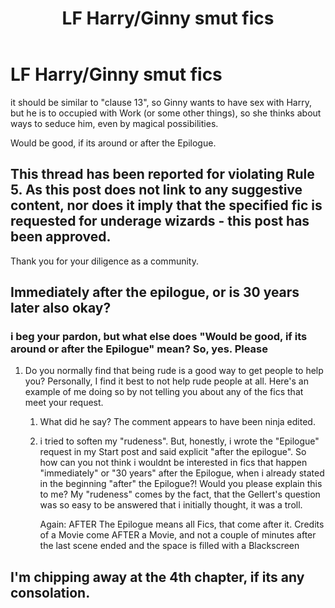 #+TITLE: LF Harry/Ginny smut fics

* LF Harry/Ginny smut fics
:PROPERTIES:
:Author: Atomstern
:Score: 21
:DateUnix: 1533645136.0
:DateShort: 2018-Aug-07
:FlairText: Request
:END:
it should be similar to "clause 13", so Ginny wants to have sex with Harry, but he is to occupied with Work (or some other things), so she thinks about ways to seduce him, even by magical possibilities.

Would be good, if its around or after the Epilogue.


** This thread has been reported for violating Rule 5. As this post does not link to any suggestive content, nor does it imply that the specified fic is requested for underage wizards - this post has been approved.

Thank you for your diligence as a community.
:PROPERTIES:
:Author: kemistreekat
:Score: 1
:DateUnix: 1533677928.0
:DateShort: 2018-Aug-08
:END:


** Immediately after the epilogue, or is 30 years later also okay?
:PROPERTIES:
:Author: Gellert99
:Score: 2
:DateUnix: 1533671709.0
:DateShort: 2018-Aug-08
:END:

*** i beg your pardon, but what else does "Would be good, if its around or *after* the Epilogue" mean? So, yes. Please
:PROPERTIES:
:Author: Atomstern
:Score: -8
:DateUnix: 1533676835.0
:DateShort: 2018-Aug-08
:END:

**** Do you normally find that being rude is a good way to get people to help you? Personally, I find it best to not help rude people at all. Here's an example of me doing so by not telling you about any of the fics that meet your request.
:PROPERTIES:
:Author: onlytoask
:Score: 6
:DateUnix: 1533700644.0
:DateShort: 2018-Aug-08
:END:

***** What did he say? The comment appears to have been ninja edited.
:PROPERTIES:
:Author: inthebeam
:Score: 1
:DateUnix: 1533721870.0
:DateShort: 2018-Aug-08
:END:


***** i tried to soften my "rudeness". But, honestly, i wrote the "Epilogue" request in my Start post and said explicit "after the epilogue". So how can you not think i wouldnt be interested in fics that happen "immediately" or "30 years" after the Epilogue, when i already stated in the beginning "after" the Epilogue?! Would you please explain this to me? My "rudeness" comes by the fact, that the Gellert's question was so easy to be answered that i initially thought, it was a troll.

Again: AFTER The Epilogue means all Fics, that come after it. Credits of a Movie come AFTER a Movie, and not a couple of minutes after the last scene ended and the space is filled with a Blackscreen
:PROPERTIES:
:Author: Atomstern
:Score: -2
:DateUnix: 1533726966.0
:DateShort: 2018-Aug-08
:END:


** I'm chipping away at the 4th chapter, if its any consolation.
:PROPERTIES:
:Author: turn_2_page_394
:Score: -1
:DateUnix: 1533702582.0
:DateShort: 2018-Aug-08
:END:

